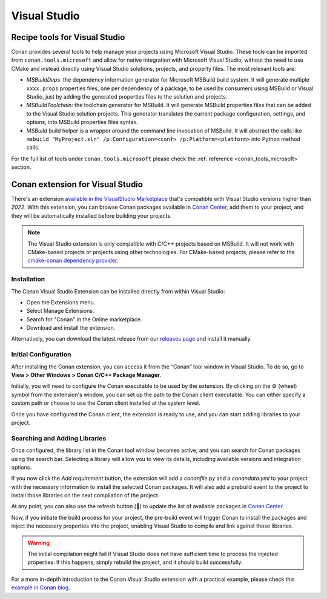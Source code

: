 .. _integrations_visual_studio:

|visual_studio_logo| Visual Studio
==================================

Recipe tools for Visual Studio
------------------------------

Conan provides several tools to help manage your projects using Microsoft Visual Studio.
These tools can be imported from ``conan.tools.microsoft`` and allow for native
integration with Microsoft Visual Studio, without the need to use CMake and instead
directly using Visual Studio solutions, projects, and property files. The most relevant
tools are:

- `MSBuildDeps`: the dependency information generator for Microsoft MSBuild build system.
  It will generate multiple ``xxxx.props`` properties files, one per dependency of a
  package, to be used by consumers using MSBuild or Visual Studio, just by adding the
  generated properties files to the solution and projects.

- `MSBuildToolchain`: the toolchain generator for MSBuild. It will generate MSBuild
  properties files that can be added to the Visual Studio solution projects. This
  generator translates the current package configuration, settings, and options, into
  MSBuild properties files syntax.

- `MSBuild` build helper is a wrapper around the command line invocation of MSBuild. It
  will abstract the calls like ``msbuild "MyProject.sln" /p:Configuration=<conf>
  /p:Platform=<platform>`` into Python method calls.

For the full list of tools under ``conan.tools.microsoft`` please check the
:ref:`reference <conan_tools_microsoft>` section.


Conan extension for Visual Studio
---------------------------------

There's an extension `available in the VisualStudio Marketplace
<https://marketplace.visualstudio.com/items?itemName=conan-io.conan-vs-extension>`_ that's
compatible with Visual Studio versions higher than *2022*. With this extension, you can
browse Conan packages available in `Conan Center <https://conan.io/center>`_, add them to
your project, and they will be automatically installed before building your projects.

.. note::

   The Visual Studio extension is only compatible with C/C++ projects based on MSBuild. It
   will not work with CMake-based projects or projects using other technologies. For
   CMake-based projects, please refer to the `cmake-conan dependency provider
   <https://github.com/conan-io/cmake-conan>`_.


Installation
~~~~~~~~~~~~

The Conan Visual Studio Extension can be installed directly from within Visual Studio:

- Open the Extensions menu.
- Select Manage Extensions.
- Search for "Conan" in the Online marketplace.
- Download and install the extension.

Alternatively, you can download the latest release from our `releases page
<https://github.com/conan-io/conan-vs-extension/releases/latest>`_ and install it
manually.

Initial Configuration
~~~~~~~~~~~~~~~~~~~~~

After installing the Conan extension, you can access it from the “Conan” tool window in
Visual Studio. To do so, go to **View > Other Windows > Conan C/C++ Package Manager**.

.. image:: ../images/integrations/vs_extension/tool-window-extension.png
    :alt: Initial configuration

Initially, you will need to configure the Conan executable to be used by the extension. By
clicking on the ⚙️ (wheel) symbol from the extension's window, you can set up the path to
the Conan client executable. You can either specify a custom path or choose to use the
Conan client installed at the system level.

.. image:: ../images/integrations/vs_extension/select-conan-executable.png
    :alt: Select Conan executable

Once you have configured the Conan client, the extension is ready to use, and you can
start adding libraries to your project.

Searching and Adding Libraries
~~~~~~~~~~~~~~~~~~~~~~~~~~~~~~

Once configured, the library list in the Conan tool window becomes active, and you can
search for Conan packages using the search bar. Selecting a library will allow you to view
its details, including available versions and integration options.

.. image:: ../images/integrations/vs_extension/search-packages.png
    :alt: Search for Conan packages

If you now click the `Add requirement` button, the extension will add a `conanfile.py` and
a `conandata.yml` to your project with the necessary information to install the selected
Conan packages. It will also add a prebuild event to the project to install those
libraries on the next compilation of the project.

At any point, you can also use the refresh button (🔄) to update the list of available
packages in `Conan Center <https://conan.io/center>`_.

Now, if you initiate the build process for your project, the pre-build event will trigger
Conan to install the packages and inject the necessary properties into the project,
enabling Visual Studio to compile and link against those libraries.

.. image:: ../images/integrations/vs_extension/build-project.png
    :alt: Build project with Conan packages

.. warning::

   The initial compilation might fail if Visual Studio does not have sufficient time to
   process the injected properties. If this happens, simply rebuild the project, and it
   should build successfully.

For a more in-depth introduction to the Conan Visual Studio extension with a practical
example, please check this `example in Conan blog
<https://blog.conan.io/2024/03/21/Introducing-new-conan-visual-studio-extension.html>`_. 

.. seealso::

    - Reference for :ref:`MSBuildDeps<conan_tools_microsoft_msbuilddeps>`,
      :ref:`MSBuildToolchain<conan_tools_microsoft_msbuildtoolchain>` and
      :ref:`MSBuild<conan_tools_microsoft_msbuild>`.

    - :ref:`CLion Conan plugin <integrations_clion>`.

.. |visual_studio_logo| image:: ../images/integrations/conan-visual_studio-logo.png
